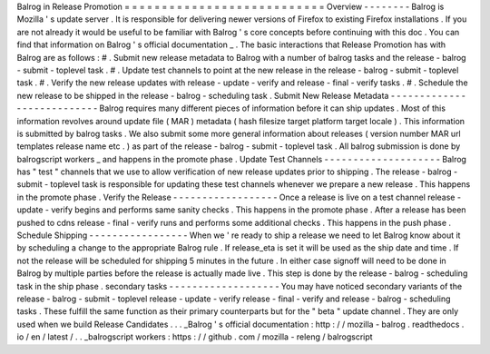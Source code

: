Balrog
in
Release
Promotion
=
=
=
=
=
=
=
=
=
=
=
=
=
=
=
=
=
=
=
=
=
=
=
=
=
=
=
Overview
-
-
-
-
-
-
-
-
Balrog
is
Mozilla
'
s
update
server
.
It
is
responsible
for
delivering
newer
versions
of
Firefox
to
existing
Firefox
installations
.
If
you
are
not
already
it
would
be
useful
to
be
familiar
with
Balrog
'
s
core
concepts
before
continuing
with
this
doc
.
You
can
find
that
information
on
Balrog
'
s
official
documentation
_
.
The
basic
interactions
that
Release
Promotion
has
with
Balrog
are
as
follows
:
#
.
Submit
new
release
metadata
to
Balrog
with
a
number
of
balrog
tasks
and
the
release
-
balrog
-
submit
-
toplevel
task
.
#
.
Update
test
channels
to
point
at
the
new
release
in
the
release
-
balrog
-
submit
-
toplevel
task
.
#
.
Verify
the
new
release
updates
with
release
-
update
-
verify
and
release
-
final
-
verify
tasks
.
#
.
Schedule
the
new
release
to
be
shipped
in
the
release
-
balrog
-
scheduling
task
.
Submit
New
Release
Metadata
-
-
-
-
-
-
-
-
-
-
-
-
-
-
-
-
-
-
-
-
-
-
-
-
-
-
-
Balrog
requires
many
different
pieces
of
information
before
it
can
ship
updates
.
Most
of
this
information
revolves
around
update
file
(
MAR
)
metadata
(
hash
filesize
target
platform
target
locale
)
.
This
information
is
submitted
by
balrog
tasks
.
We
also
submit
some
more
general
information
about
releases
(
version
number
MAR
url
templates
release
name
etc
.
)
as
part
of
the
release
-
balrog
-
submit
-
toplevel
task
.
All
balrog
submission
is
done
by
balrogscript
workers
_
and
happens
in
the
promote
phase
.
Update
Test
Channels
-
-
-
-
-
-
-
-
-
-
-
-
-
-
-
-
-
-
-
-
Balrog
has
"
test
"
channels
that
we
use
to
allow
verification
of
new
release
updates
prior
to
shipping
.
The
release
-
balrog
-
submit
-
toplevel
task
is
responsible
for
updating
these
test
channels
whenever
we
prepare
a
new
release
.
This
happens
in
the
promote
phase
.
Verify
the
Release
-
-
-
-
-
-
-
-
-
-
-
-
-
-
-
-
-
-
Once
a
release
is
live
on
a
test
channel
release
-
update
-
verify
begins
and
performs
same
sanity
checks
.
This
happens
in
the
promote
phase
.
After
a
release
has
been
pushed
to
cdns
release
-
final
-
verify
runs
and
performs
some
additional
checks
.
This
happens
in
the
push
phase
.
Schedule
Shipping
-
-
-
-
-
-
-
-
-
-
-
-
-
-
-
-
-
When
we
'
re
ready
to
ship
a
release
we
need
to
let
Balrog
know
about
it
by
scheduling
a
change
to
the
appropriate
Balrog
rule
.
If
release_eta
is
set
it
will
be
used
as
the
ship
date
and
time
.
If
not
the
release
will
be
scheduled
for
shipping
5
minutes
in
the
future
.
In
either
case
signoff
will
need
to
be
done
in
Balrog
by
multiple
parties
before
the
release
is
actually
made
live
.
This
step
is
done
by
the
release
-
balrog
-
scheduling
task
in
the
ship
phase
.
secondary
tasks
-
-
-
-
-
-
-
-
-
-
-
-
-
-
-
-
-
-
-
You
may
have
noticed
secondary
variants
of
the
release
-
balrog
-
submit
-
toplevel
release
-
update
-
verify
release
-
final
-
verify
and
release
-
balrog
-
scheduling
tasks
.
These
fulfill
the
same
function
as
their
primary
counterparts
but
for
the
"
beta
"
update
channel
.
They
are
only
used
when
we
build
Release
Candidates
.
.
.
_Balrog
'
s
official
documentation
:
http
:
/
/
mozilla
-
balrog
.
readthedocs
.
io
/
en
/
latest
/
.
.
_balrogscript
workers
:
https
:
/
/
github
.
com
/
mozilla
-
releng
/
balrogscript
